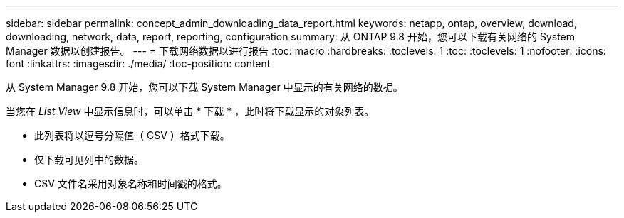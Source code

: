 ---
sidebar: sidebar 
permalink: concept_admin_downloading_data_report.html 
keywords: netapp, ontap, overview, download, downloading, network, data, report, reporting, configuration 
summary: 从 ONTAP 9.8 开始，您可以下载有关网络的 System Manager 数据以创建报告。 
---
= 下载网络数据以进行报告
:toc: macro
:hardbreaks:
:toclevels: 1
:toc: 
:toclevels: 1
:nofooter: 
:icons: font
:linkattrs: 
:imagesdir: ./media/
:toc-position: content


[role="lead"]
从 System Manager 9.8 开始，您可以下载 System Manager 中显示的有关网络的数据。

当您在 _List View_ 中显示信息时，可以单击 * 下载 * ，此时将下载显示的对象列表。

* 此列表将以逗号分隔值（ CSV ）格式下载。
* 仅下载可见列中的数据。
* CSV 文件名采用对象名称和时间戳的格式。

